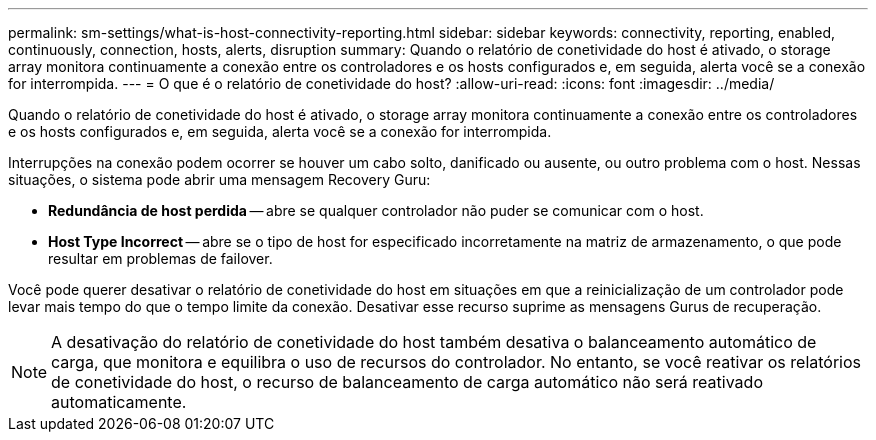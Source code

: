 ---
permalink: sm-settings/what-is-host-connectivity-reporting.html 
sidebar: sidebar 
keywords: connectivity, reporting, enabled, continuously, connection, hosts, alerts, disruption 
summary: Quando o relatório de conetividade do host é ativado, o storage array monitora continuamente a conexão entre os controladores e os hosts configurados e, em seguida, alerta você se a conexão for interrompida. 
---
= O que é o relatório de conetividade do host?
:allow-uri-read: 
:icons: font
:imagesdir: ../media/


[role="lead"]
Quando o relatório de conetividade do host é ativado, o storage array monitora continuamente a conexão entre os controladores e os hosts configurados e, em seguida, alerta você se a conexão for interrompida.

Interrupções na conexão podem ocorrer se houver um cabo solto, danificado ou ausente, ou outro problema com o host. Nessas situações, o sistema pode abrir uma mensagem Recovery Guru:

* *Redundância de host perdida* -- abre se qualquer controlador não puder se comunicar com o host.
* *Host Type Incorrect* -- abre se o tipo de host for especificado incorretamente na matriz de armazenamento, o que pode resultar em problemas de failover.


Você pode querer desativar o relatório de conetividade do host em situações em que a reinicialização de um controlador pode levar mais tempo do que o tempo limite da conexão. Desativar esse recurso suprime as mensagens Gurus de recuperação.

[NOTE]
====
A desativação do relatório de conetividade do host também desativa o balanceamento automático de carga, que monitora e equilibra o uso de recursos do controlador. No entanto, se você reativar os relatórios de conetividade do host, o recurso de balanceamento de carga automático não será reativado automaticamente.

====